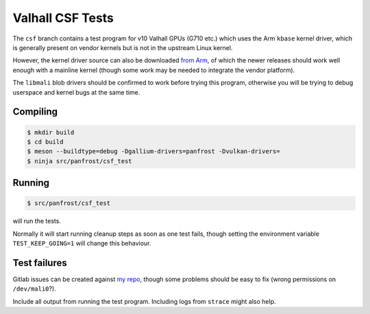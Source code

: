 Valhall CSF Tests
=================

The ``csf`` branch contains a test program for v10 Valhall GPUs (G710
etc.) which uses the Arm ``kbase`` kernel driver, which is generally
present on vendor kernels but is not in the upstream Linux kernel.

However, the kernel driver source can also be downloaded `from Arm
<https://developer.arm.com/downloads/-/mali-drivers/valhall-kernel>`_,
of which the newer releases should work well enough with a mainline
kernel (though some work may be needed to integrate the vendor
platform).

The ``libmali`` blob drivers should be confirmed to work before trying
this program, otherwise you will be trying to debug userspace and
kernel bugs at the same time.

Compiling
---------

.. code-block:: sh

  $ mkdir build
  $ cd build
  $ meson --buildtype=debug -Dgallium-drivers=panfrost -Dvulkan-drivers=
  $ ninja src/panfrost/csf_test

Running
-------

.. code-block:: sh

  $ src/panfrost/csf_test

will run the tests.

Normally it will start running cleanup steps as soon as one test
fails, though setting the environment variable ``TEST_KEEP_GOING=1``
will change this behaviour.

Test failures
-------------

Gitlab issues can be created against `my repo
<https://gitlab.freedesktop.org/icecream95/mesa/-/issues>`_, though
some problems should be easy to fix (wrong permissions on
``/dev/mali0``?).

Include all output from running the test program. Including logs from
``strace`` might also help.

